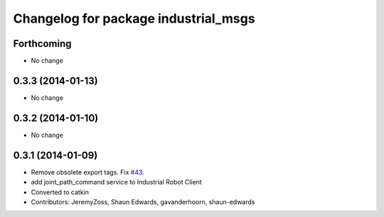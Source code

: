 ^^^^^^^^^^^^^^^^^^^^^^^^^^^^^^^^^^^^^
Changelog for package industrial_msgs
^^^^^^^^^^^^^^^^^^^^^^^^^^^^^^^^^^^^^

Forthcoming
-----------
* No change

0.3.3 (2014-01-13)
------------------
* No change

0.3.2 (2014-01-10)
------------------
* No change

0.3.1 (2014-01-09)
------------------
* Remove obsolete export tags. Fix `#43 <https://github.com/shaun-edwards/industrial_core/issues/43>`_.
* add joint_path_command service to Industrial Robot Client
* Converted to catkin
* Contributors: JeremyZoss, Shaun Edwards, gavanderhoorn, shaun-edwards
